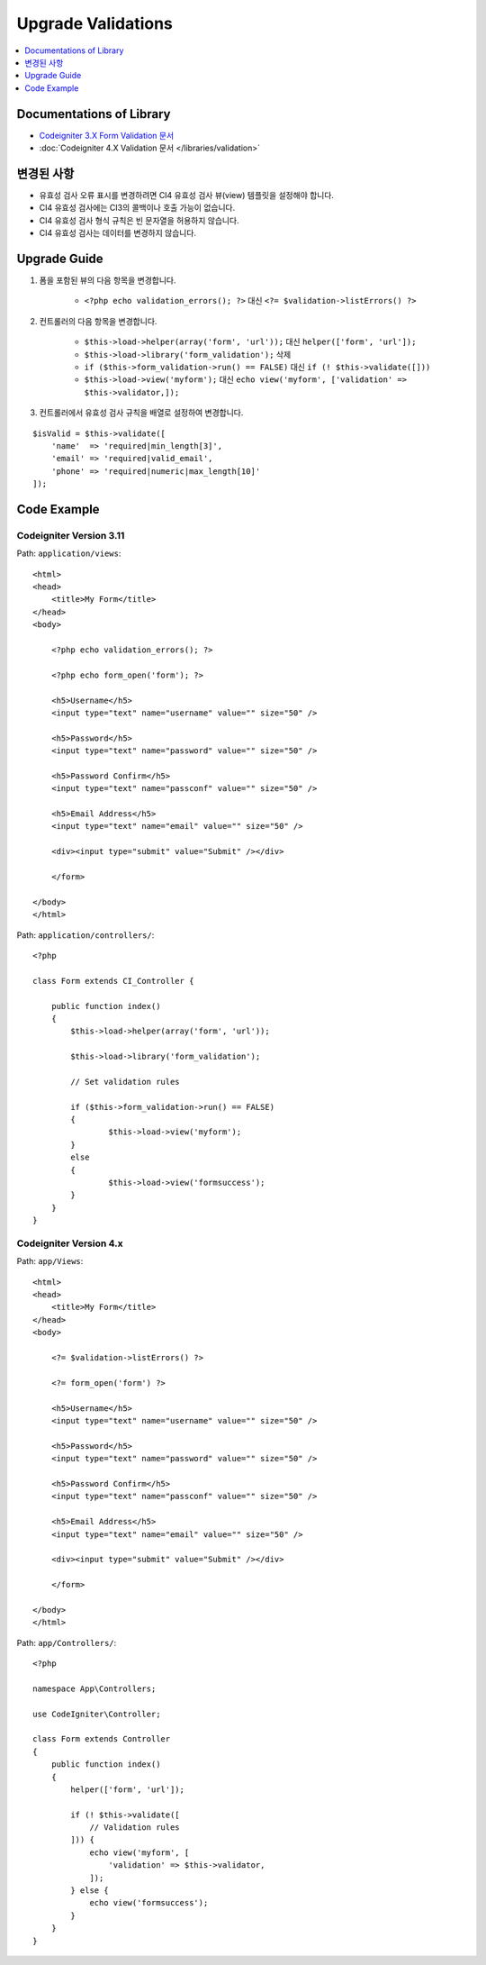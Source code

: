 Upgrade Validations
###################

.. contents::
    :local:
    :depth: 1


Documentations of Library
=========================

- `Codeigniter 3.X Form Validation 문서 <http://codeigniter.com/userguide3/libraries/form_validation.html>`_
- :doc:`Codeigniter 4.X Validation 문서 </libraries/validation>`


변경된 사항
=====================
- 유효성 검사 오류 표시를 변경하려면 CI4 유효성 검사 뷰(view) 템플릿을 설정해야 합니다.
- CI4 유효성 검사에는 CI3의 콜백이나 호출 가능이 없습니다.
- CI4 유효성 검사 형식 규칙은 빈 문자열을 허용하지 않습니다.
- CI4 유효성 검사는 데이터를 변경하지 않습니다.

Upgrade Guide
=============
1. 폼을 포함된 뷰의 다음 항목을 변경합니다.

    - ``<?php echo validation_errors(); ?>`` 대신 ``<?= $validation->listErrors() ?>``

2. 컨트롤러의 다음 항목을 변경합니다.

    - ``$this->load->helper(array('form', 'url'));`` 대신 ``helper(['form', 'url']);``
    - ``$this->load->library('form_validation');`` 삭제
    - ``if ($this->form_validation->run() == FALSE)`` 대신 ``if (! $this->validate([]))``
    - ``$this->load->view('myform');`` 대신 ``echo view('myform', ['validation' => $this->validator,]);``

3. 컨트롤러에서 유효성 검사 규칙을 배열로 설정하여 변경합니다.

::

    $isValid = $this->validate([
        'name'  => 'required|min_length[3]',
        'email' => 'required|valid_email',
        'phone' => 'required|numeric|max_length[10]'
    ]);

Code Example
============

Codeigniter Version 3.11
------------------------
Path: ``application/views``::

    <html>
    <head>
        <title>My Form</title>
    </head>
    <body>

        <?php echo validation_errors(); ?>

        <?php echo form_open('form'); ?>

        <h5>Username</h5>
        <input type="text" name="username" value="" size="50" />

        <h5>Password</h5>
        <input type="text" name="password" value="" size="50" />

        <h5>Password Confirm</h5>
        <input type="text" name="passconf" value="" size="50" />

        <h5>Email Address</h5>
        <input type="text" name="email" value="" size="50" />

        <div><input type="submit" value="Submit" /></div>

        </form>

    </body>
    </html>

Path: ``application/controllers/``::

    <?php

    class Form extends CI_Controller {

        public function index()
        {
            $this->load->helper(array('form', 'url'));

            $this->load->library('form_validation');

            // Set validation rules

            if ($this->form_validation->run() == FALSE)
            {
                    $this->load->view('myform');
            }
            else
            {
                    $this->load->view('formsuccess');
            }
        }
    }

Codeigniter Version 4.x
-----------------------
Path: ``app/Views``::

    <html>
    <head>
        <title>My Form</title>
    </head>
    <body>

        <?= $validation->listErrors() ?>

        <?= form_open('form') ?>

        <h5>Username</h5>
        <input type="text" name="username" value="" size="50" />

        <h5>Password</h5>
        <input type="text" name="password" value="" size="50" />

        <h5>Password Confirm</h5>
        <input type="text" name="passconf" value="" size="50" />

        <h5>Email Address</h5>
        <input type="text" name="email" value="" size="50" />

        <div><input type="submit" value="Submit" /></div>

        </form>

    </body>
    </html>

Path: ``app/Controllers/``::

    <?php

    namespace App\Controllers;

    use CodeIgniter\Controller;

    class Form extends Controller
    {
        public function index()
        {
            helper(['form', 'url']);

            if (! $this->validate([
                // Validation rules
            ])) {
                echo view('myform', [
                    'validation' => $this->validator,
                ]);
            } else {
                echo view('formsuccess');
            }
        }
    }
